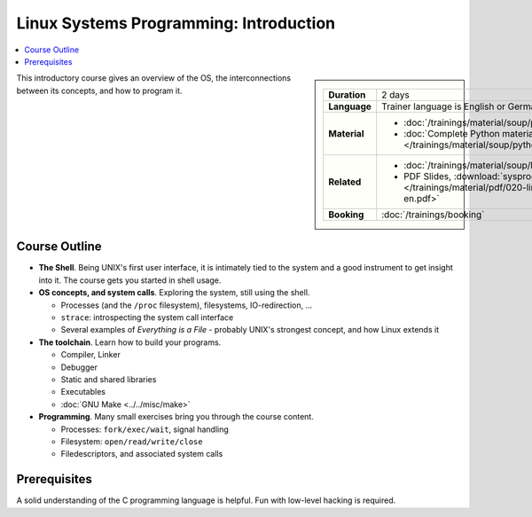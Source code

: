 Linux Systems Programming: Introduction
=======================================

.. contents::
   :local:

.. sidebar::

   .. list-table::
      :align: left

      * * **Duration**
	* 2 days
      * * **Language**
	* Trainer language is English or German
      * * **Material**
	* * :doc:`/trainings/material/soup/python/basics/index`
	  * :doc:`Complete Python material
            </trainings/material/soup/python/index>`
      * * **Related**
	* * :doc:`/trainings/material/soup/linux/sysprog/index`
	  * PDF Slides, :download:`sysprog
            </trainings/material/pdf/020-linux-sysprog--en.pdf>`
      * * **Booking**
	* :doc:`/trainings/booking`


This introductory course gives an overview of the OS, the
interconnections between its concepts, and how to program it.

Course Outline
--------------

* **The Shell**. Being UNIX's first user interface, it is intimately
  tied to the system and a good instrument to get insight into it. The
  course gets you started in shell usage.
* **OS concepts, and system calls**. Exploring the system, still using
  the shell.

  * Processes (and the ``/proc`` filesystem), filesystems,
    IO-redirection, ...
  * ``strace``: introspecting the system call interface
  * Several examples of *Everything is a File* - probably UNIX's
    strongest concept, and how Linux extends it

* **The toolchain**. Learn how to build your programs.

  * Compiler, Linker
  * Debugger
  * Static and shared libraries
  * Executables
  * :doc:`GNU Make <../../misc/make>`

* **Programming**. Many small exercises bring you through the course
  content.

  * Processes: ``fork/exec/wait``, signal handling
  * Filesystem: ``open/read/write/close``
  * Filedescriptors, and associated system calls
  
Prerequisites
-------------

A solid understanding of the C programming language is helpful. Fun
with low-level hacking is required.
